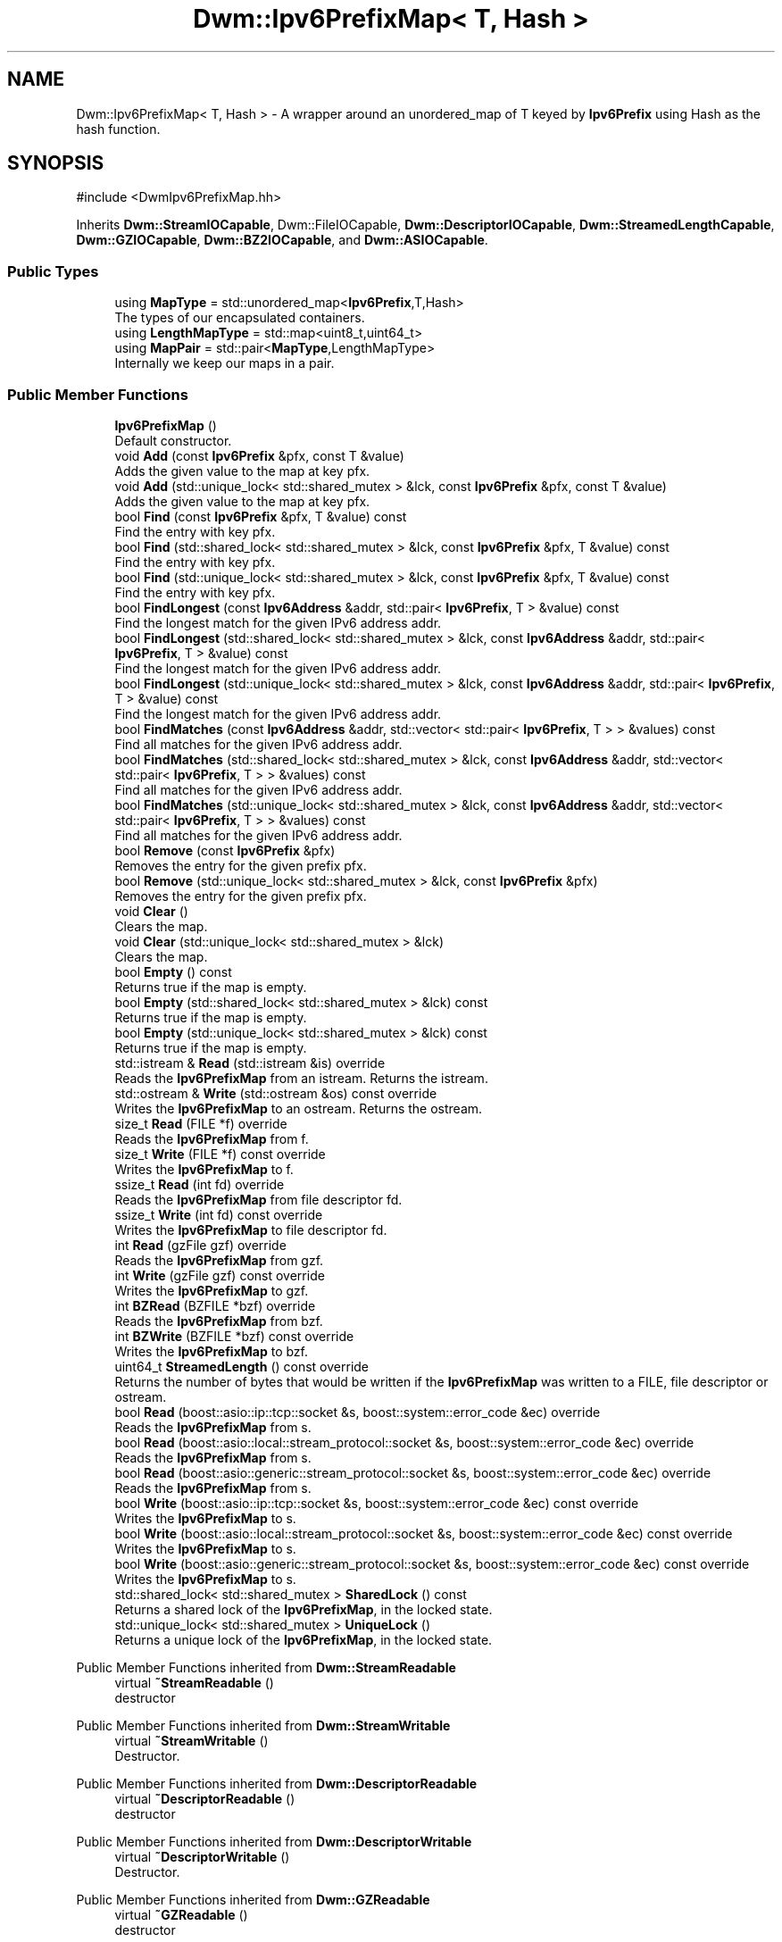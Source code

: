.TH "Dwm::Ipv6PrefixMap< T, Hash >" 3 "libDwm-0.0.20240716" \" -*- nroff -*-
.ad l
.nh
.SH NAME
Dwm::Ipv6PrefixMap< T, Hash > \- A wrapper around an unordered_map of T keyed by \fBIpv6Prefix\fP using Hash as the hash function\&.  

.SH SYNOPSIS
.br
.PP
.PP
\fR#include <DwmIpv6PrefixMap\&.hh>\fP
.PP
Inherits \fBDwm::StreamIOCapable\fP, Dwm::FileIOCapable, \fBDwm::DescriptorIOCapable\fP, \fBDwm::StreamedLengthCapable\fP, \fBDwm::GZIOCapable\fP, \fBDwm::BZ2IOCapable\fP, and \fBDwm::ASIOCapable\fP\&.
.SS "Public Types"

.in +1c
.ti -1c
.RI "using \fBMapType\fP = std::unordered_map<\fBIpv6Prefix\fP,T,Hash>"
.br
.RI "The types of our encapsulated containers\&. "
.ti -1c
.RI "using \fBLengthMapType\fP = std::map<uint8_t,uint64_t>"
.br
.ti -1c
.RI "using \fBMapPair\fP = std::pair<\fBMapType\fP,LengthMapType>"
.br
.RI "Internally we keep our maps in a pair\&. "
.in -1c
.SS "Public Member Functions"

.in +1c
.ti -1c
.RI "\fBIpv6PrefixMap\fP ()"
.br
.RI "Default constructor\&. "
.ti -1c
.RI "void \fBAdd\fP (const \fBIpv6Prefix\fP &pfx, const T &value)"
.br
.RI "Adds the given value to the map at key \fRpfx\fP\&. "
.ti -1c
.RI "void \fBAdd\fP (std::unique_lock< std::shared_mutex > &lck, const \fBIpv6Prefix\fP &pfx, const T &value)"
.br
.RI "Adds the given value to the map at key \fRpfx\fP\&. "
.ti -1c
.RI "bool \fBFind\fP (const \fBIpv6Prefix\fP &pfx, T &value) const"
.br
.RI "Find the entry with key \fRpfx\fP\&. "
.ti -1c
.RI "bool \fBFind\fP (std::shared_lock< std::shared_mutex > &lck, const \fBIpv6Prefix\fP &pfx, T &value) const"
.br
.RI "Find the entry with key \fRpfx\fP\&. "
.ti -1c
.RI "bool \fBFind\fP (std::unique_lock< std::shared_mutex > &lck, const \fBIpv6Prefix\fP &pfx, T &value) const"
.br
.RI "Find the entry with key \fRpfx\fP\&. "
.ti -1c
.RI "bool \fBFindLongest\fP (const \fBIpv6Address\fP &addr, std::pair< \fBIpv6Prefix\fP, T > &value) const"
.br
.RI "Find the longest match for the given IPv6 address \fRaddr\fP\&. "
.ti -1c
.RI "bool \fBFindLongest\fP (std::shared_lock< std::shared_mutex > &lck, const \fBIpv6Address\fP &addr, std::pair< \fBIpv6Prefix\fP, T > &value) const"
.br
.RI "Find the longest match for the given IPv6 address \fRaddr\fP\&. "
.ti -1c
.RI "bool \fBFindLongest\fP (std::unique_lock< std::shared_mutex > &lck, const \fBIpv6Address\fP &addr, std::pair< \fBIpv6Prefix\fP, T > &value) const"
.br
.RI "Find the longest match for the given IPv6 address \fRaddr\fP\&. "
.ti -1c
.RI "bool \fBFindMatches\fP (const \fBIpv6Address\fP &addr, std::vector< std::pair< \fBIpv6Prefix\fP, T > > &values) const"
.br
.RI "Find all matches for the given IPv6 address \fRaddr\fP\&. "
.ti -1c
.RI "bool \fBFindMatches\fP (std::shared_lock< std::shared_mutex > &lck, const \fBIpv6Address\fP &addr, std::vector< std::pair< \fBIpv6Prefix\fP, T > > &values) const"
.br
.RI "Find all matches for the given IPv6 address \fRaddr\fP\&. "
.ti -1c
.RI "bool \fBFindMatches\fP (std::unique_lock< std::shared_mutex > &lck, const \fBIpv6Address\fP &addr, std::vector< std::pair< \fBIpv6Prefix\fP, T > > &values) const"
.br
.RI "Find all matches for the given IPv6 address \fRaddr\fP\&. "
.ti -1c
.RI "bool \fBRemove\fP (const \fBIpv6Prefix\fP &pfx)"
.br
.RI "Removes the entry for the given prefix \fRpfx\fP\&. "
.ti -1c
.RI "bool \fBRemove\fP (std::unique_lock< std::shared_mutex > &lck, const \fBIpv6Prefix\fP &pfx)"
.br
.RI "Removes the entry for the given prefix \fRpfx\fP\&. "
.ti -1c
.RI "void \fBClear\fP ()"
.br
.RI "Clears the map\&. "
.ti -1c
.RI "void \fBClear\fP (std::unique_lock< std::shared_mutex > &lck)"
.br
.RI "Clears the map\&. "
.ti -1c
.RI "bool \fBEmpty\fP () const"
.br
.RI "Returns true if the map is empty\&. "
.ti -1c
.RI "bool \fBEmpty\fP (std::shared_lock< std::shared_mutex > &lck) const"
.br
.RI "Returns true if the map is empty\&. "
.ti -1c
.RI "bool \fBEmpty\fP (std::unique_lock< std::shared_mutex > &lck) const"
.br
.RI "Returns true if the map is empty\&. "
.ti -1c
.RI "std::istream & \fBRead\fP (std::istream &is) override"
.br
.RI "Reads the \fBIpv6PrefixMap\fP from an istream\&. Returns the istream\&. "
.ti -1c
.RI "std::ostream & \fBWrite\fP (std::ostream &os) const override"
.br
.RI "Writes the \fBIpv6PrefixMap\fP to an ostream\&. Returns the ostream\&. "
.ti -1c
.RI "size_t \fBRead\fP (FILE *f) override"
.br
.RI "Reads the \fBIpv6PrefixMap\fP from \fRf\fP\&. "
.ti -1c
.RI "size_t \fBWrite\fP (FILE *f) const override"
.br
.RI "Writes the \fBIpv6PrefixMap\fP to \fRf\fP\&. "
.ti -1c
.RI "ssize_t \fBRead\fP (int fd) override"
.br
.RI "Reads the \fBIpv6PrefixMap\fP from file descriptor \fRfd\fP\&. "
.ti -1c
.RI "ssize_t \fBWrite\fP (int fd) const override"
.br
.RI "Writes the \fBIpv6PrefixMap\fP to file descriptor \fRfd\fP\&. "
.ti -1c
.RI "int \fBRead\fP (gzFile gzf) override"
.br
.RI "Reads the \fBIpv6PrefixMap\fP from \fRgzf\fP\&. "
.ti -1c
.RI "int \fBWrite\fP (gzFile gzf) const override"
.br
.RI "Writes the \fBIpv6PrefixMap\fP to \fRgzf\fP\&. "
.ti -1c
.RI "int \fBBZRead\fP (BZFILE *bzf) override"
.br
.RI "Reads the \fBIpv6PrefixMap\fP from \fRbzf\fP\&. "
.ti -1c
.RI "int \fBBZWrite\fP (BZFILE *bzf) const override"
.br
.RI "Writes the \fBIpv6PrefixMap\fP to \fRbzf\fP\&. "
.ti -1c
.RI "uint64_t \fBStreamedLength\fP () const override"
.br
.RI "Returns the number of bytes that would be written if the \fBIpv6PrefixMap\fP was written to a FILE, file descriptor or ostream\&. "
.ti -1c
.RI "bool \fBRead\fP (boost::asio::ip::tcp::socket &s, boost::system::error_code &ec) override"
.br
.RI "Reads the \fBIpv6PrefixMap\fP from \fRs\fP\&. "
.ti -1c
.RI "bool \fBRead\fP (boost::asio::local::stream_protocol::socket &s, boost::system::error_code &ec) override"
.br
.RI "Reads the \fBIpv6PrefixMap\fP from \fRs\fP\&. "
.ti -1c
.RI "bool \fBRead\fP (boost::asio::generic::stream_protocol::socket &s, boost::system::error_code &ec) override"
.br
.RI "Reads the \fBIpv6PrefixMap\fP from \fRs\fP\&. "
.ti -1c
.RI "bool \fBWrite\fP (boost::asio::ip::tcp::socket &s, boost::system::error_code &ec) const override"
.br
.RI "Writes the \fBIpv6PrefixMap\fP to \fRs\fP\&. "
.ti -1c
.RI "bool \fBWrite\fP (boost::asio::local::stream_protocol::socket &s, boost::system::error_code &ec) const override"
.br
.RI "Writes the \fBIpv6PrefixMap\fP to \fRs\fP\&. "
.ti -1c
.RI "bool \fBWrite\fP (boost::asio::generic::stream_protocol::socket &s, boost::system::error_code &ec) const override"
.br
.RI "Writes the \fBIpv6PrefixMap\fP to \fRs\fP\&. "
.ti -1c
.RI "std::shared_lock< std::shared_mutex > \fBSharedLock\fP () const"
.br
.RI "Returns a shared lock of the \fBIpv6PrefixMap\fP, in the locked state\&. "
.ti -1c
.RI "std::unique_lock< std::shared_mutex > \fBUniqueLock\fP ()"
.br
.RI "Returns a unique lock of the \fBIpv6PrefixMap\fP, in the locked state\&. "
.in -1c

Public Member Functions inherited from \fBDwm::StreamReadable\fP
.in +1c
.ti -1c
.RI "virtual \fB~StreamReadable\fP ()"
.br
.RI "destructor "
.in -1c

Public Member Functions inherited from \fBDwm::StreamWritable\fP
.in +1c
.ti -1c
.RI "virtual \fB~StreamWritable\fP ()"
.br
.RI "Destructor\&. "
.in -1c

Public Member Functions inherited from \fBDwm::DescriptorReadable\fP
.in +1c
.ti -1c
.RI "virtual \fB~DescriptorReadable\fP ()"
.br
.RI "destructor "
.in -1c

Public Member Functions inherited from \fBDwm::DescriptorWritable\fP
.in +1c
.ti -1c
.RI "virtual \fB~DescriptorWritable\fP ()"
.br
.RI "Destructor\&. "
.in -1c

Public Member Functions inherited from \fBDwm::GZReadable\fP
.in +1c
.ti -1c
.RI "virtual \fB~GZReadable\fP ()"
.br
.RI "destructor "
.in -1c

Public Member Functions inherited from \fBDwm::GZWritable\fP
.in +1c
.ti -1c
.RI "virtual \fB~GZWritable\fP ()"
.br
.RI "destructor "
.in -1c
.SH "Detailed Description"
.PP 

.SS "template<typename T, typename Hash = OurIpv6PrefixHash>
.br
class Dwm::Ipv6PrefixMap< T, Hash >"A wrapper around an unordered_map of T keyed by \fBIpv6Prefix\fP using Hash as the hash function\&. 

This isn't the fastest IPv6 prefix container, but\&.\&.\&. it's fast enough for my uses, and is very little code to maintain since it leverages the C++ standard library facilities\&.
.PP
Members are threadsafe (using a mutex)\&. 
.SH "Member Typedef Documentation"
.PP 
.SS "template<typename T , typename Hash  = OurIpv6PrefixHash> using \fBDwm::Ipv6PrefixMap\fP< T, Hash >::MapPair = std::pair<\fBMapType\fP,LengthMapType>"

.PP
Internally we keep our maps in a pair\&. This simplifies the I/O functions\&. 
.SH "Member Function Documentation"
.PP 
.SS "template<typename T , typename Hash  = OurIpv6PrefixHash> void \fBDwm::Ipv6PrefixMap\fP< T, Hash >::Add (const \fBIpv6Prefix\fP & pfx, const T & value)\fR [inline]\fP"

.PP
Adds the given value to the map at key \fRpfx\fP\&. If the entry already exists, it will be replaced\&. 
.SS "template<typename T , typename Hash  = OurIpv6PrefixHash> void \fBDwm::Ipv6PrefixMap\fP< T, Hash >::Add (std::unique_lock< std::shared_mutex > & lck, const \fBIpv6Prefix\fP & pfx, const T & value)\fR [inline]\fP"

.PP
Adds the given value to the map at key \fRpfx\fP\&. If the entry already exists, it will be replaced\&. \fRlck\fP must be a lock created with \fBUniqueLock()\fP and must be locked\&. 
.SS "template<typename T , typename Hash  = OurIpv6PrefixHash> int \fBDwm::Ipv6PrefixMap\fP< T, Hash >::BZRead (BZFILE * bzf)\fR [inline]\fP, \fR [override]\fP, \fR [virtual]\fP"

.PP
Reads the \fBIpv6PrefixMap\fP from \fRbzf\fP\&. Returns the number of bytes read on success, -1 on failure\&. Be wary; the integer return is risky (could overflow) but it's what bzlib's BZ2_bzRead() returns and we trickled up the return type\&. 
.PP
Implements \fBDwm::BZ2Readable\fP\&.
.SS "template<typename T , typename Hash  = OurIpv6PrefixHash> int \fBDwm::Ipv6PrefixMap\fP< T, Hash >::BZWrite (BZFILE * bzf) const\fR [inline]\fP, \fR [override]\fP, \fR [virtual]\fP"

.PP
Writes the \fBIpv6PrefixMap\fP to \fRbzf\fP\&. Returns the number of bytes written on success, -1 on failure\&. Be wary; the integer return is risky (could overflow) but it's what bzlib's BZ2_bzWrite() returns and we trickled up the return type\&. 
.PP
Implements \fBDwm::BZ2Writable\fP\&.
.SS "template<typename T , typename Hash  = OurIpv6PrefixHash> void \fBDwm::Ipv6PrefixMap\fP< T, Hash >::Clear (std::unique_lock< std::shared_mutex > & lck)\fR [inline]\fP"

.PP
Clears the map\&. \fRlck\fP must be a lock created with \fBUniqueLock()\fP and must be locked\&. 
.SS "template<typename T , typename Hash  = OurIpv6PrefixHash> bool \fBDwm::Ipv6PrefixMap\fP< T, Hash >::Empty (std::shared_lock< std::shared_mutex > & lck) const\fR [inline]\fP"

.PP
Returns true if the map is empty\&. \fRlck\fP must be a lock created with \fBSharedLock()\fP and must be locked\&. 
.SS "template<typename T , typename Hash  = OurIpv6PrefixHash> bool \fBDwm::Ipv6PrefixMap\fP< T, Hash >::Empty (std::unique_lock< std::shared_mutex > & lck) const\fR [inline]\fP"

.PP
Returns true if the map is empty\&. \fRlck\fP must be a lock created with \fBUniqueLock()\fP and must be locked\&. 
.SS "template<typename T , typename Hash  = OurIpv6PrefixHash> bool \fBDwm::Ipv6PrefixMap\fP< T, Hash >::Find (const \fBIpv6Prefix\fP & pfx, T & value) const\fR [inline]\fP"

.PP
Find the entry with key \fRpfx\fP\&. If found, sets \fRvalue\fP to the value stored at \fRpfx\fP and returns true\&. If not found, returns false\&. 
.SS "template<typename T , typename Hash  = OurIpv6PrefixHash> bool \fBDwm::Ipv6PrefixMap\fP< T, Hash >::Find (std::shared_lock< std::shared_mutex > & lck, const \fBIpv6Prefix\fP & pfx, T & value) const\fR [inline]\fP"

.PP
Find the entry with key \fRpfx\fP\&. If found, sets \fRvalue\fP to the value stored at \fRpfx\fP and returns true\&. If not found, returns false\&. \fRlck\fP must be a lock created with \fBSharedLock()\fP and must be locked\&. 
.SS "template<typename T , typename Hash  = OurIpv6PrefixHash> bool \fBDwm::Ipv6PrefixMap\fP< T, Hash >::Find (std::unique_lock< std::shared_mutex > & lck, const \fBIpv6Prefix\fP & pfx, T & value) const\fR [inline]\fP"

.PP
Find the entry with key \fRpfx\fP\&. If found, sets \fRvalue\fP to the value stored at \fRpfx\fP and returns true\&. If not found, returns false\&. \fRlck\fP must be a lock created with \fBUniqueLock()\fP and must be locked\&. 
.SS "template<typename T , typename Hash  = OurIpv6PrefixHash> bool \fBDwm::Ipv6PrefixMap\fP< T, Hash >::FindLongest (const \fBIpv6Address\fP & addr, std::pair< \fBIpv6Prefix\fP, T > & value) const\fR [inline]\fP"

.PP
Find the longest match for the given IPv6 address \fRaddr\fP\&. If a match is found, sets \fRvalue\&.first\fP to the matching prefix and \fRvalue\&.second\fP to the value stored at the matching prefix and returns true\&. If no match is found, returns false\&. 
.SS "template<typename T , typename Hash  = OurIpv6PrefixHash> bool \fBDwm::Ipv6PrefixMap\fP< T, Hash >::FindLongest (std::shared_lock< std::shared_mutex > & lck, const \fBIpv6Address\fP & addr, std::pair< \fBIpv6Prefix\fP, T > & value) const\fR [inline]\fP"

.PP
Find the longest match for the given IPv6 address \fRaddr\fP\&. If a match is found, sets \fRvalue\&.first\fP to the matching prefix and \fRvalue\&.second\fP to the value stored at the matching prefix and returns true\&. If no match is found, returns false\&. \fRlck\fP must be a lock created with \fBSharedLock()\fP and must be locked\&. 
.SS "template<typename T , typename Hash  = OurIpv6PrefixHash> bool \fBDwm::Ipv6PrefixMap\fP< T, Hash >::FindLongest (std::unique_lock< std::shared_mutex > & lck, const \fBIpv6Address\fP & addr, std::pair< \fBIpv6Prefix\fP, T > & value) const\fR [inline]\fP"

.PP
Find the longest match for the given IPv6 address \fRaddr\fP\&. If a match is found, sets \fRvalue\&.first\fP to the matching prefix and \fRvalue\&.second\fP to the value stored at the matching prefix and returns true\&. If no match is found, returns false\&. \fRlck\fP must be a lock created with \fBUniqueLock()\fP and must be locked\&. 
.SS "template<typename T , typename Hash  = OurIpv6PrefixHash> bool \fBDwm::Ipv6PrefixMap\fP< T, Hash >::FindMatches (const \fBIpv6Address\fP & addr, std::vector< std::pair< \fBIpv6Prefix\fP, T > > & values) const\fR [inline]\fP"

.PP
Find all matches for the given IPv6 address \fRaddr\fP\&. If matches are found, they are placed in \fRvalues\fP, in most-specific (longest prefix length) to least-specific (shortest prefix length) order and true is returned\&. If no matches are found, returns false\&. 
.SS "template<typename T , typename Hash  = OurIpv6PrefixHash> bool \fBDwm::Ipv6PrefixMap\fP< T, Hash >::FindMatches (std::shared_lock< std::shared_mutex > & lck, const \fBIpv6Address\fP & addr, std::vector< std::pair< \fBIpv6Prefix\fP, T > > & values) const\fR [inline]\fP"

.PP
Find all matches for the given IPv6 address \fRaddr\fP\&. If matches are found, they are placed in \fRvalues\fP, in most-specific (longest prefix length) to least-specific (shortest prefix length) order and true is returned\&. If no matches are found, returns false\&. \fRlck\fP must be a lock created with \fBSharedLock()\fP and must be locked\&. 
.SS "template<typename T , typename Hash  = OurIpv6PrefixHash> bool \fBDwm::Ipv6PrefixMap\fP< T, Hash >::FindMatches (std::unique_lock< std::shared_mutex > & lck, const \fBIpv6Address\fP & addr, std::vector< std::pair< \fBIpv6Prefix\fP, T > > & values) const\fR [inline]\fP"

.PP
Find all matches for the given IPv6 address \fRaddr\fP\&. If matches are found, they are placed in \fRvalues\fP, in most-specific (longest prefix length) to least-specific (shortest prefix length) order and true is returned\&. If no matches are found, returns false\&. \fRlck\fP must be a lock created with \fBUniqueLock()\fP and must be locked\&. 
.SS "template<typename T , typename Hash  = OurIpv6PrefixHash> bool \fBDwm::Ipv6PrefixMap\fP< T, Hash >::Read (boost::asio::generic::stream_protocol::socket & s, boost::system::error_code & ec)\fR [inline]\fP, \fR [override]\fP, \fR [virtual]\fP"

.PP
Reads the \fBIpv6PrefixMap\fP from \fRs\fP\&. Returns true on success, false on failure\&. 
.PP
Implements \fBDwm::ASIOReadable\fP\&.
.SS "template<typename T , typename Hash  = OurIpv6PrefixHash> bool \fBDwm::Ipv6PrefixMap\fP< T, Hash >::Read (boost::asio::ip::tcp::socket & s, boost::system::error_code & ec)\fR [inline]\fP, \fR [override]\fP, \fR [virtual]\fP"

.PP
Reads the \fBIpv6PrefixMap\fP from \fRs\fP\&. Returns true on success, false on failure\&. 
.PP
Implements \fBDwm::ASIOReadable\fP\&.
.SS "template<typename T , typename Hash  = OurIpv6PrefixHash> bool \fBDwm::Ipv6PrefixMap\fP< T, Hash >::Read (boost::asio::local::stream_protocol::socket & s, boost::system::error_code & ec)\fR [inline]\fP, \fR [override]\fP, \fR [virtual]\fP"

.PP
Reads the \fBIpv6PrefixMap\fP from \fRs\fP\&. Returns true on success, false on failure\&. 
.PP
Implements \fBDwm::ASIOReadable\fP\&.
.SS "template<typename T , typename Hash  = OurIpv6PrefixHash> size_t \fBDwm::Ipv6PrefixMap\fP< T, Hash >::Read (FILE * f)\fR [inline]\fP, \fR [override]\fP, \fR [virtual]\fP"

.PP
Reads the \fBIpv6PrefixMap\fP from \fRf\fP\&. Returns 1 on success, 0 on failure\&. 
.PP
Implements \fBDwm::FileReadable\fP\&.
.SS "template<typename T , typename Hash  = OurIpv6PrefixHash> int \fBDwm::Ipv6PrefixMap\fP< T, Hash >::Read (gzFile gzf)\fR [inline]\fP, \fR [override]\fP, \fR [virtual]\fP"

.PP
Reads the \fBIpv6PrefixMap\fP from \fRgzf\fP\&. Returns the number of bytes read on success, -1 on failure\&. Be wary; the integer return is risky (could overflow) but it's what zlib's gzread() returns and we trickled up the return type\&. 
.PP
Implements \fBDwm::GZReadable\fP\&.
.SS "template<typename T , typename Hash  = OurIpv6PrefixHash> ssize_t \fBDwm::Ipv6PrefixMap\fP< T, Hash >::Read (int fd)\fR [inline]\fP, \fR [override]\fP, \fR [virtual]\fP"

.PP
Reads the \fBIpv6PrefixMap\fP from file descriptor \fRfd\fP\&. Returns the number of bytes read on success, -1 on failure\&. 
.PP
Implements \fBDwm::DescriptorReadable\fP\&.
.SS "template<typename T , typename Hash  = OurIpv6PrefixHash> std::istream & \fBDwm::Ipv6PrefixMap\fP< T, Hash >::Read (std::istream & is)\fR [inline]\fP, \fR [override]\fP, \fR [virtual]\fP"

.PP
Reads the \fBIpv6PrefixMap\fP from an istream\&. Returns the istream\&. 
.PP
Implements \fBDwm::StreamReadable\fP\&.
.SS "template<typename T , typename Hash  = OurIpv6PrefixHash> bool \fBDwm::Ipv6PrefixMap\fP< T, Hash >::Remove (const \fBIpv6Prefix\fP & pfx)\fR [inline]\fP"

.PP
Removes the entry for the given prefix \fRpfx\fP\&. Returns true if an entry was removed, false if no entry was found for \fRpfx\fP\&. 
.SS "template<typename T , typename Hash  = OurIpv6PrefixHash> bool \fBDwm::Ipv6PrefixMap\fP< T, Hash >::Remove (std::unique_lock< std::shared_mutex > & lck, const \fBIpv6Prefix\fP & pfx)\fR [inline]\fP"

.PP
Removes the entry for the given prefix \fRpfx\fP\&. Returns true if an entry was removed, false if no entry was found for \fRpfx\fP\&. \fRlck\fP must be a lock created with \fBUniqueLock()\fP and must be locked\&. 
.SS "template<typename T , typename Hash  = OurIpv6PrefixHash> std::shared_lock< std::shared_mutex > \fBDwm::Ipv6PrefixMap\fP< T, Hash >::SharedLock () const\fR [inline]\fP"

.PP
Returns a shared lock of the \fBIpv6PrefixMap\fP, in the locked state\&. This should be used with care to avoid deadlock\&. It is intended for scenarios where the caller needs to perform many read-only operations in quick succession and performance is paramount, since it allows one to call the members which accept a shared lock and hence do not lock and unlock on each call\&. Note that the only read-only member with significant locking overhead is \fBFind()\fP\&. \fBFindLongest()\fP's locking overhead is dwarfed by the cycles it needs for other activities\&. 
.SS "template<typename T , typename Hash  = OurIpv6PrefixHash> uint64_t \fBDwm::Ipv6PrefixMap\fP< T, Hash >::StreamedLength () const\fR [inline]\fP, \fR [override]\fP, \fR [virtual]\fP"

.PP
Returns the number of bytes that would be written if the \fBIpv6PrefixMap\fP was written to a FILE, file descriptor or ostream\&. 
.PP
Implements \fBDwm::StreamedLengthCapable\fP\&.
.SS "template<typename T , typename Hash  = OurIpv6PrefixHash> std::unique_lock< std::shared_mutex > \fBDwm::Ipv6PrefixMap\fP< T, Hash >::UniqueLock ()\fR [inline]\fP"

.PP
Returns a unique lock of the \fBIpv6PrefixMap\fP, in the locked state\&. This (and the members that accept a unique lock as an argument) should be used with care to avoid deadlock\&. It is intended for scenarios where the caller needs to perform many operations in quick succession and performance is paramount, since it allows one to call the members which accept a unique lock and hence do not lock and unlock on each call\&. Note that the only read-only member with significant locking overhead is \fBFind()\fP; \fBFindLongest()\fP's locking overhead is dwarfed by the cycles it needs for other activities\&. \fBAdd()\fP is a little bit faster for repetitive operations using the pre-locked version (about 5%)\&. 
.SS "template<typename T , typename Hash  = OurIpv6PrefixHash> bool \fBDwm::Ipv6PrefixMap\fP< T, Hash >::Write (boost::asio::generic::stream_protocol::socket & s, boost::system::error_code & ec) const\fR [inline]\fP, \fR [override]\fP, \fR [virtual]\fP"

.PP
Writes the \fBIpv6PrefixMap\fP to \fRs\fP\&. Returns true on success, false on failure\&. 
.PP
Implements \fBDwm::ASIOWritable\fP\&.
.SS "template<typename T , typename Hash  = OurIpv6PrefixHash> bool \fBDwm::Ipv6PrefixMap\fP< T, Hash >::Write (boost::asio::ip::tcp::socket & s, boost::system::error_code & ec) const\fR [inline]\fP, \fR [override]\fP, \fR [virtual]\fP"

.PP
Writes the \fBIpv6PrefixMap\fP to \fRs\fP\&. Returns true on success, false on failure\&. 
.PP
Implements \fBDwm::ASIOWritable\fP\&.
.SS "template<typename T , typename Hash  = OurIpv6PrefixHash> bool \fBDwm::Ipv6PrefixMap\fP< T, Hash >::Write (boost::asio::local::stream_protocol::socket & s, boost::system::error_code & ec) const\fR [inline]\fP, \fR [override]\fP, \fR [virtual]\fP"

.PP
Writes the \fBIpv6PrefixMap\fP to \fRs\fP\&. Returns true on success, false on failure\&. 
.PP
Implements \fBDwm::ASIOWritable\fP\&.
.SS "template<typename T , typename Hash  = OurIpv6PrefixHash> size_t \fBDwm::Ipv6PrefixMap\fP< T, Hash >::Write (FILE * f) const\fR [inline]\fP, \fR [override]\fP, \fR [virtual]\fP"

.PP
Writes the \fBIpv6PrefixMap\fP to \fRf\fP\&. Returns 1 on success, 0 on failure\&. 
.PP
Implements \fBDwm::FileWritable\fP\&.
.SS "template<typename T , typename Hash  = OurIpv6PrefixHash> int \fBDwm::Ipv6PrefixMap\fP< T, Hash >::Write (gzFile gzf) const\fR [inline]\fP, \fR [override]\fP, \fR [virtual]\fP"

.PP
Writes the \fBIpv6PrefixMap\fP to \fRgzf\fP\&. Returns the number of bytes written on success, -1 on failure\&. Be wary; the integer return is risky (could overflow) but it's what zlib's gzread() returns and we trickled up the return type\&. 
.PP
Implements \fBDwm::GZWritable\fP\&.
.SS "template<typename T , typename Hash  = OurIpv6PrefixHash> ssize_t \fBDwm::Ipv6PrefixMap\fP< T, Hash >::Write (int fd) const\fR [inline]\fP, \fR [override]\fP, \fR [virtual]\fP"

.PP
Writes the \fBIpv6PrefixMap\fP to file descriptor \fRfd\fP\&. Returns the number of bytes written on success, -1 on failure\&. 
.PP
Implements \fBDwm::DescriptorWritable\fP\&.
.SS "template<typename T , typename Hash  = OurIpv6PrefixHash> std::ostream & \fBDwm::Ipv6PrefixMap\fP< T, Hash >::Write (std::ostream & os) const\fR [inline]\fP, \fR [override]\fP, \fR [virtual]\fP"

.PP
Writes the \fBIpv6PrefixMap\fP to an ostream\&. Returns the ostream\&. 
.PP
Implements \fBDwm::StreamWritable\fP\&.

.SH "Author"
.PP 
Generated automatically by Doxygen for libDwm-0\&.0\&.20240716 from the source code\&.
